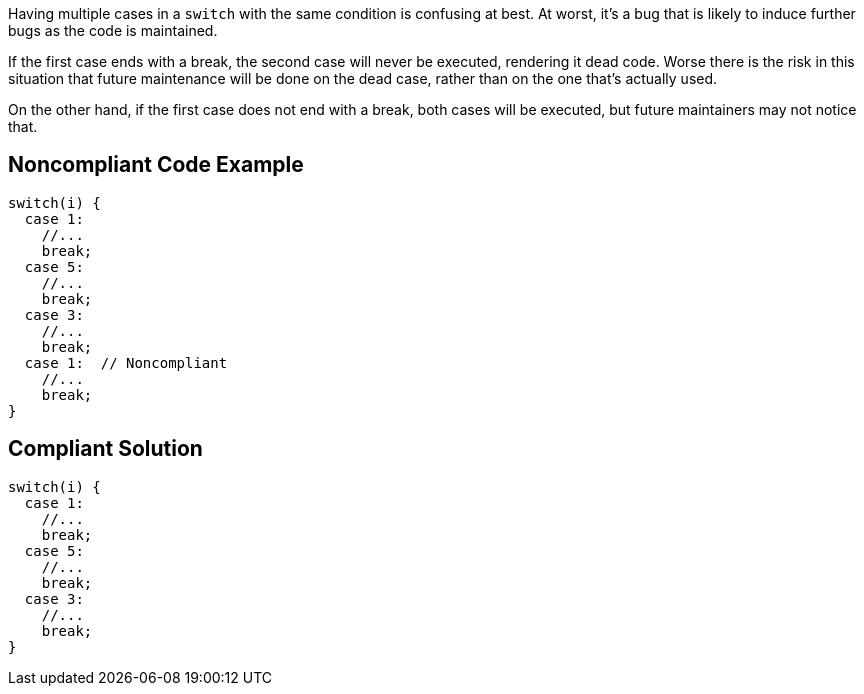 Having multiple cases in a ``++switch++`` with the same condition is confusing at best. At worst, it's a bug that is likely to induce further bugs as the code is maintained. 


If the first case ends with a break, the second case will never be executed, rendering it dead code. Worse there is the risk in this situation that future maintenance will be done on the dead case, rather than on the one that's actually used.


On the other hand, if the first case does not end with a break, both cases will be executed, but future maintainers may not notice that.


== Noncompliant Code Example

----
switch(i) {
  case 1:
    //...
    break;
  case 5:
    //...
    break;
  case 3:
    //...
    break;
  case 1:  // Noncompliant
    //...
    break;
}
----


== Compliant Solution

----
switch(i) {
  case 1:
    //...
    break;
  case 5:
    //...
    break;
  case 3:
    //...
    break;
}
----

